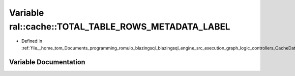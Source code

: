 .. _exhale_variable_CacheData_8h_1ae31b4f46756fc76546c80cb97023d4a2:

Variable ral::cache::TOTAL_TABLE_ROWS_METADATA_LABEL
====================================================

- Defined in :ref:`file__home_tom_Documents_programming_romulo_blazingsql_blazingsql_engine_src_execution_graph_logic_controllers_CacheData.h`


Variable Documentation
----------------------


.. doxygenvariable:: ral::cache::TOTAL_TABLE_ROWS_METADATA_LABEL
